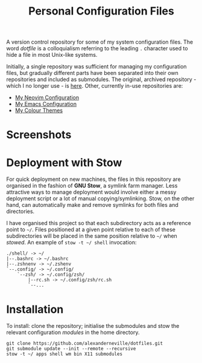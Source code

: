 #+TITLE: Personal Configuration Files

A version control repository for some of my system configuration files. The word /dotfile/ is a colloquialism referring to the leading =.= character used to hide a file in most Unix-like systems.

Initially, a single repository was sufficient for managing my configuration files, but gradually different parts have been separated into their own repositories and included as submodules. The original, archived repository - which I no longer use - is [[https://github.com/alexanderneville/config_archive][here]]. Other, currently in-use repositories are:

- [[https://github.com/alexanderneville/nvim-config][My Neovim Configuration]]
- [[https://github.com/alexanderneville/emacs-config][My Emacs Configuration]]
- [[https://github.com/alexanderneville/b16-themes][My Colour Themes]]

* Screenshots

[[./screenshots/onedark.png]]

[[./screenshots/codedark.png]]

[[./screenshots/gruvbox_dark_hard.png]]

[[./screenshots/gruvbox_material_dark_hard.png]]

* Deployment with Stow

For quick deployment on new machines, the files in this repository are organised in the fashion of *GNU Stow*, a symlink farm manager. Less attractive ways to manage deployment would involve either a messy deployment script or a lot of manual copying/symlinking. Stow, on the other hand, can automatically make and remove symlinks for both files and directories. 

I have organised this project so that each subdirectory acts as a reference point to =~/=. Files positioned at a given point relative to each of these subdirectories will be placed in the same position relative to =~/= when /stowed/. An example of =stow -t ~/ shell= invocation:

#+begin_src text
./shell/ -> ~/
|--.bashrc -> ~/.bashrc
|--.zshnenv -> ~/.zshenv
`--.config/ -> ~/.config/
    `--zsh/ -> ~/.config/zsh/
        |--rc.sh -> ~/.config/zsh/rc.sh
        `--...
#+end_src

* Installation

To install: clone the repository; initialise the submodules and stow the relevant configuration /modules/ in the home directory.

#+begin_src text
  git clone https://github.com/alexanderneville/dotfiles.git
  git submodule update --init --remote --recursive
  stow -t ~/ apps shell wm bin X11 submodules
#+end_src
